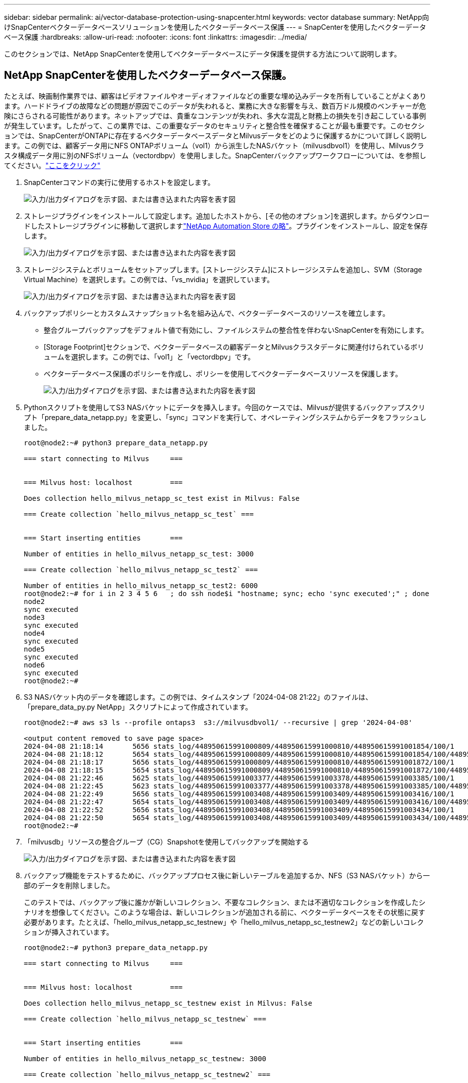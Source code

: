 ---
sidebar: sidebar 
permalink: ai/vector-database-protection-using-snapcenter.html 
keywords: vector database 
summary: NetApp向けSnapCenterベクターデータベースソリューションを使用したベクターデータベース保護 
---
= SnapCenterを使用したベクターデータベース保護
:hardbreaks:
:allow-uri-read: 
:nofooter: 
:icons: font
:linkattrs: 
:imagesdir: ../media/


[role="lead"]
このセクションでは、NetApp SnapCenterを使用してベクターデータベースにデータ保護を提供する方法について説明します。



== NetApp SnapCenterを使用したベクターデータベース保護。

たとえば、映画制作業界では、顧客はビデオファイルやオーディオファイルなどの重要な埋め込みデータを所有していることがよくあります。ハードドライブの故障などの問題が原因でこのデータが失われると、業務に大きな影響を与え、数百万ドル規模のベンチャーが危険にさらされる可能性があります。ネットアップでは、貴重なコンテンツが失われ、多大な混乱と財務上の損失を引き起こしている事例が発生しています。したがって、この業界では、この重要なデータのセキュリティと整合性を確保することが最も重要です。このセクションでは、SnapCenterがONTAPに存在するベクターデータベースデータとMilvusデータをどのように保護するかについて詳しく説明します。この例では、顧客データ用にNFS ONTAPボリューム（vol1）から派生したNASバケット（milvusdbvol1）を使用し、Milvusクラスタ構成データ用に別のNFSボリューム（vectordbpv）を使用しました。SnapCenterバックアップワークフローについては、を参照してください。link:https://docs.netapp.com/us-en/snapcenter-47/protect-sco/backup-workflow.html["ここをクリック"]

. SnapCenterコマンドの実行に使用するホストを設定します。
+
image:sc_host_setup.png["入力/出力ダイアログを示す図、または書き込まれた内容を表す図"]

. ストレージプラグインをインストールして設定します。追加したホストから、[その他のオプション]を選択します。からダウンロードしたストレージプラグインに移動して選択しますlink:https://automationstore.netapp.com/snap-detail.shtml?packUuid=Storage&packVersion=1.0["NetApp Automation Store の略"]。プラグインをインストールし、設定を保存します。
+
image:sc_storage_plugin.png["入力/出力ダイアログを示す図、または書き込まれた内容を表す図"]

. ストレージシステムとボリュームをセットアップします。[ストレージシステム]にストレージシステムを追加し、SVM（Storage Virtual Machine）を選択します。この例では、「vs_nvidia」を選択しています。
+
image:sc_storage_system.png["入力/出力ダイアログを示す図、または書き込まれた内容を表す図"]

. バックアップポリシーとカスタムスナップショット名を組み込んで、ベクターデータベースのリソースを確立します。
+
** 整合グループバックアップをデフォルト値で有効にし、ファイルシステムの整合性を伴わないSnapCenterを有効にします。
** [Storage Footprint]セクションで、ベクターデータベースの顧客データとMilvusクラスタデータに関連付けられているボリュームを選択します。この例では、「vol1」と「vectordbpv」です。
** ベクターデータベース保護のポリシーを作成し、ポリシーを使用してベクターデータベースリソースを保護します。
+
image:sc_resource_vectordatabase.png["入力/出力ダイアログを示す図、または書き込まれた内容を表す図"]



. Pythonスクリプトを使用してS3 NASバケットにデータを挿入します。今回のケースでは、Milvusが提供するバックアップスクリプト「prepare_data_netapp.py」を変更し、「sync」コマンドを実行して、オペレーティングシステムからデータをフラッシュしました。
+
[source, python]
----
root@node2:~# python3 prepare_data_netapp.py

=== start connecting to Milvus     ===


=== Milvus host: localhost         ===

Does collection hello_milvus_netapp_sc_test exist in Milvus: False

=== Create collection `hello_milvus_netapp_sc_test` ===


=== Start inserting entities       ===

Number of entities in hello_milvus_netapp_sc_test: 3000

=== Create collection `hello_milvus_netapp_sc_test2` ===

Number of entities in hello_milvus_netapp_sc_test2: 6000
root@node2:~# for i in 2 3 4 5 6   ; do ssh node$i "hostname; sync; echo 'sync executed';" ; done
node2
sync executed
node3
sync executed
node4
sync executed
node5
sync executed
node6
sync executed
root@node2:~#
----
. S3 NASバケット内のデータを確認します。この例では、タイムスタンプ「2024-04-08 21:22」のファイルは、「prepare_data_py.py NetApp」スクリプトによって作成されています。
+
[source, bash]
----
root@node2:~# aws s3 ls --profile ontaps3  s3://milvusdbvol1/ --recursive | grep '2024-04-08'

<output content removed to save page space>
2024-04-08 21:18:14       5656 stats_log/448950615991000809/448950615991000810/448950615991001854/100/1
2024-04-08 21:18:12       5654 stats_log/448950615991000809/448950615991000810/448950615991001854/100/448950615990800869
2024-04-08 21:18:17       5656 stats_log/448950615991000809/448950615991000810/448950615991001872/100/1
2024-04-08 21:18:15       5654 stats_log/448950615991000809/448950615991000810/448950615991001872/100/448950615990800876
2024-04-08 21:22:46       5625 stats_log/448950615991003377/448950615991003378/448950615991003385/100/1
2024-04-08 21:22:45       5623 stats_log/448950615991003377/448950615991003378/448950615991003385/100/448950615990800899
2024-04-08 21:22:49       5656 stats_log/448950615991003408/448950615991003409/448950615991003416/100/1
2024-04-08 21:22:47       5654 stats_log/448950615991003408/448950615991003409/448950615991003416/100/448950615990800906
2024-04-08 21:22:52       5656 stats_log/448950615991003408/448950615991003409/448950615991003434/100/1
2024-04-08 21:22:50       5654 stats_log/448950615991003408/448950615991003409/448950615991003434/100/448950615990800913
root@node2:~#
----
. 「milvusdb」リソースの整合グループ（CG）Snapshotを使用してバックアップを開始する
+
image:sc_backup_vector_database.png["入力/出力ダイアログを示す図、または書き込まれた内容を表す図"]

. バックアップ機能をテストするために、バックアッププロセス後に新しいテーブルを追加するか、NFS（S3 NASバケット）から一部のデータを削除しました。
+
このテストでは、バックアップ後に誰かが新しいコレクション、不要なコレクション、または不適切なコレクションを作成したシナリオを想像してください。このような場合は、新しいコレクションが追加される前に、ベクターデータベースをその状態に戻す必要があります。たとえば、「hello_milvus_netapp_sc_testnew」や「hello_milvus_netapp_sc_testnew2」などの新しいコレクションが挿入されています。

+
[source, python]
----
root@node2:~# python3 prepare_data_netapp.py

=== start connecting to Milvus     ===


=== Milvus host: localhost         ===

Does collection hello_milvus_netapp_sc_testnew exist in Milvus: False

=== Create collection `hello_milvus_netapp_sc_testnew` ===


=== Start inserting entities       ===

Number of entities in hello_milvus_netapp_sc_testnew: 3000

=== Create collection `hello_milvus_netapp_sc_testnew2` ===

Number of entities in hello_milvus_netapp_sc_testnew2: 6000
root@node2:~#
----
. 前のSnapshotからS3 NASバケットのフルリストアを実行します。
+
image:sc_restore_vector_database.png["入力/出力ダイアログを示す図、または書き込まれた内容を表す図"]

. Pythonスクリプトを使用して、「hello_milvus_netapp_sc_test」コレクションと「hello_milvus_netapp_sc_test2」コレクションのデータを検証します。
+
[source, python]
----
root@node2:~# python3 verify_data_netapp.py

=== start connecting to Milvus     ===


=== Milvus host: localhost         ===

Does collection hello_milvus_netapp_sc_test exist in Milvus: True
{'auto_id': False, 'description': 'hello_milvus_netapp_sc_test', 'fields': [{'name': 'pk', 'description': '', 'type': <DataType.INT64: 5>, 'is_primary': True, 'auto_id': False}, {'name': 'random', 'description': '', 'type': <DataType.DOUBLE: 11>}, {'name': 'var', 'description': '', 'type': <DataType.VARCHAR: 21>, 'params': {'max_length': 65535}}, {'name': 'embeddings', 'description': '', 'type': <DataType.FLOAT_VECTOR: 101>, 'params': {'dim': 8}}]}
Number of entities in Milvus: hello_milvus_netapp_sc_test : 3000

=== Start Creating index IVF_FLAT  ===


=== Start loading                  ===


=== Start searching based on vector similarity ===

hit: id: 2998, distance: 0.0, entity: {'random': 0.9728033590489911}, random field: 0.9728033590489911
hit: id: 1262, distance: 0.08883658051490784, entity: {'random': 0.2978858685751561}, random field: 0.2978858685751561
hit: id: 1265, distance: 0.09590047597885132, entity: {'random': 0.3042039939240304}, random field: 0.3042039939240304
hit: id: 2999, distance: 0.0, entity: {'random': 0.02316334456872482}, random field: 0.02316334456872482
hit: id: 1580, distance: 0.05628091096878052, entity: {'random': 0.3855988746044062}, random field: 0.3855988746044062
hit: id: 2377, distance: 0.08096685260534286, entity: {'random': 0.8745922204004368}, random field: 0.8745922204004368
search latency = 0.2832s

=== Start querying with `random > 0.5` ===

query result:
-{'random': 0.6378742006852851, 'embeddings': [0.20963514, 0.39746657, 0.12019053, 0.6947492, 0.9535575, 0.5454552, 0.82360446, 0.21096309], 'pk': 0}
search latency = 0.2257s

=== Start hybrid searching with `random > 0.5` ===

hit: id: 2998, distance: 0.0, entity: {'random': 0.9728033590489911}, random field: 0.9728033590489911
hit: id: 747, distance: 0.14606499671936035, entity: {'random': 0.5648774800635661}, random field: 0.5648774800635661
hit: id: 2527, distance: 0.1530652642250061, entity: {'random': 0.8928974315571507}, random field: 0.8928974315571507
hit: id: 2377, distance: 0.08096685260534286, entity: {'random': 0.8745922204004368}, random field: 0.8745922204004368
hit: id: 2034, distance: 0.20354536175727844, entity: {'random': 0.5526117606328499}, random field: 0.5526117606328499
hit: id: 958, distance: 0.21908017992973328, entity: {'random': 0.6647383716417955}, random field: 0.6647383716417955
search latency = 0.5480s
Does collection hello_milvus_netapp_sc_test2 exist in Milvus: True
{'auto_id': True, 'description': 'hello_milvus_netapp_sc_test2', 'fields': [{'name': 'pk', 'description': '', 'type': <DataType.INT64: 5>, 'is_primary': True, 'auto_id': True}, {'name': 'random', 'description': '', 'type': <DataType.DOUBLE: 11>}, {'name': 'var', 'description': '', 'type': <DataType.VARCHAR: 21>, 'params': {'max_length': 65535}}, {'name': 'embeddings', 'description': '', 'type': <DataType.FLOAT_VECTOR: 101>, 'params': {'dim': 8}}]}
Number of entities in Milvus: hello_milvus_netapp_sc_test2 : 6000

=== Start Creating index IVF_FLAT  ===


=== Start loading                  ===


=== Start searching based on vector similarity ===

hit: id: 448950615990642008, distance: 0.07805602252483368, entity: {'random': 0.5326684390871348}, random field: 0.5326684390871348
hit: id: 448950615990645009, distance: 0.07805602252483368, entity: {'random': 0.5326684390871348}, random field: 0.5326684390871348
hit: id: 448950615990640618, distance: 0.13562293350696564, entity: {'random': 0.7864676926688837}, random field: 0.7864676926688837
hit: id: 448950615990642314, distance: 0.10414951294660568, entity: {'random': 0.2209597460821181}, random field: 0.2209597460821181
hit: id: 448950615990645315, distance: 0.10414951294660568, entity: {'random': 0.2209597460821181}, random field: 0.2209597460821181
hit: id: 448950615990640004, distance: 0.11571306735277176, entity: {'random': 0.7765521996186631}, random field: 0.7765521996186631
search latency = 0.2381s

=== Start querying with `random > 0.5` ===

query result:
-{'embeddings': [0.15983285, 0.72214717, 0.7414838, 0.44471496, 0.50356466, 0.8750043, 0.316556, 0.7871702], 'pk': 448950615990639798, 'random': 0.7820620141382767}
search latency = 0.3106s

=== Start hybrid searching with `random > 0.5` ===

hit: id: 448950615990642008, distance: 0.07805602252483368, entity: {'random': 0.5326684390871348}, random field: 0.5326684390871348
hit: id: 448950615990645009, distance: 0.07805602252483368, entity: {'random': 0.5326684390871348}, random field: 0.5326684390871348
hit: id: 448950615990640618, distance: 0.13562293350696564, entity: {'random': 0.7864676926688837}, random field: 0.7864676926688837
hit: id: 448950615990640004, distance: 0.11571306735277176, entity: {'random': 0.7765521996186631}, random field: 0.7765521996186631
hit: id: 448950615990643005, distance: 0.11571306735277176, entity: {'random': 0.7765521996186631}, random field: 0.7765521996186631
hit: id: 448950615990640402, distance: 0.13665105402469635, entity: {'random': 0.9742541034109935}, random field: 0.9742541034109935
search latency = 0.4906s
root@node2:~#
----
. 不要または不適切な収集がデータベースに存在しないことを確認します。
+
[source, python]
----
root@node2:~# python3 verify_data_netapp.py

=== start connecting to Milvus     ===


=== Milvus host: localhost         ===

Does collection hello_milvus_netapp_sc_testnew exist in Milvus: False
Traceback (most recent call last):
  File "/root/verify_data_netapp.py", line 37, in <module>
    recover_collection = Collection(recover_collection_name)
  File "/usr/local/lib/python3.10/dist-packages/pymilvus/orm/collection.py", line 137, in __init__
    raise SchemaNotReadyException(
pymilvus.exceptions.SchemaNotReadyException: <SchemaNotReadyException: (code=1, message=Collection 'hello_milvus_netapp_sc_testnew' not exist, or you can pass in schema to create one.)>
root@node2:~#
----


結論として、ネットアップのSnapCenterを使用してベクターデータベースのデータとONTAPにあるMilvusのデータを保護することは、特にデータの整合性が最も重視される業界（映画制作など）で、お客様に大きなメリットをもたらします。SnapCenterでは、整合性のあるバックアップを作成し、完全なデータリストアを実行できるため、組み込みのビデオファイルやオーディオファイルなどの重要なデータを、ハードドライブの障害やその他の問題による損失から確実に保護できます。これにより、業務の中断が防止されるだけでなく、多額の財務上の損失からも保護されます。

このセクションでは、ホストのセットアップ、ストレージプラグインのインストールと構成、カスタムスナップショット名を持つベクターデータベースのリソースの作成など、ONTAPに存在するデータを保護するためにSnapCenterを構成する方法を説明しました。また、整合グループのSnapshotを使用してバックアップを実行し、S3 NASバケット内のデータを検証する方法についても紹介しました。

さらに、バックアップ後に不要または不適切な収集が作成されるシナリオをシミュレートしました。このような場合、SnapCenterで以前のSnapshotからフルリストアを実行すると、新しいコレクションが追加される前の状態にベクターデータベースを戻すことができるため、データベースの整合性が維持されます。特定の時点にデータをリストアするこの機能は、お客様にとって非常に貴重なものであり、データのセキュリティだけでなく、適切に保持されていることを保証します。このように、ネットアップのSnapCenter製品は、データの保護と管理のための堅牢で信頼性の高い解決策をお客様に提供します。
